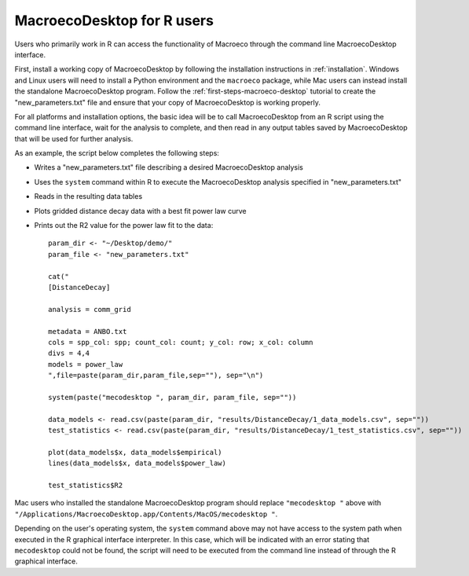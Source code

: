 ===========================
MacroecoDesktop for R users
===========================

Users who primarily work in R can access the functionality of Macroeco through the command line MacroecoDesktop interface.

First, install a working copy of MacroecoDesktop by following the installation instructions in :ref:`installation`. Windows and Linux users will need to install a Python environment and the ``macroeco`` package, while Mac users can instead install the standalone MacroecoDesktop program. Follow the :ref:`first-steps-macroeco-desktop` tutorial to create the "new_parameters.txt" file and ensure that your copy of MacroecoDesktop is working properly.

For all platforms and installation options, the basic idea will be to call MacroecoDesktop from an R script using the command line interface, wait for the analysis to complete, and then read in any output tables saved by MacroecoDesktop that will be used for further analysis.

As an example, the script below completes the following steps:

* Writes a "new_parameters.txt" file describing a desired MacroecoDesktop analysis
* Uses the ``system`` command within R to execute the MacroecoDesktop analysis specified in "new_parameters.txt"
* Reads in the resulting data tables
* Plots gridded distance decay data with a best fit power law curve
* Prints out the R2 value for the power law fit to the data::

    param_dir <- "~/Desktop/demo/"
    param_file <- "new_parameters.txt"

    cat("
    [DistanceDecay]

    analysis = comm_grid

    metadata = ANBO.txt
    cols = spp_col: spp; count_col: count; y_col: row; x_col: column
    divs = 4,4
    models = power_law
    ",file=paste(param_dir,param_file,sep=""), sep="\n")

    system(paste("mecodesktop ", param_dir, param_file, sep=""))

    data_models <- read.csv(paste(param_dir, "results/DistanceDecay/1_data_models.csv", sep=""))
    test_statistics <- read.csv(paste(param_dir, "results/DistanceDecay/1_test_statistics.csv", sep=""))

    plot(data_models$x, data_models$empirical)
    lines(data_models$x, data_models$power_law)

    test_statistics$R2

Mac users who installed the standalone MacroecoDesktop program should replace ``"mecodesktop "`` above with ``"/Applications/MacroecoDesktop.app/Contents/MacOS/mecodesktop "``.

Depending on the user's operating system, the ``system`` command above may not have access to the system path when executed in the R graphical interface interpreter. In this case, which will be indicated with an error stating that ``mecodesktop`` could not be found, the script will need to be executed from the command line instead of through the R graphical interface.
